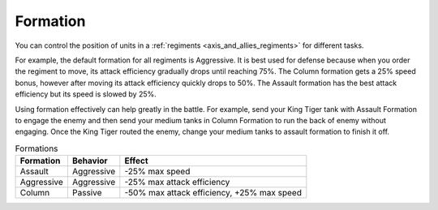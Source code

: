 .. _axis_and_allies_formation:

Formation
=============

.. index:: pair: Axis & Allies; Formations
  
You can control the position of units in a :ref:`regiments <axis_and_allies_regiments>` for different tasks.

For example, the default formation for all regiments is Aggressive. It is best used for defense because when you order the regiment to move, its attack efficiency gradually drops until reaching 75%. The Column formation gets a 25% speed bonus, however after moving its attack efficiency quickly drops to 50%. The Assault formation has the best attack efficiency but its speed is slowed by 25%. 

Using formation effectively can help greatly in the battle. For example, send your King Tiger tank with Assault Formation to engage the enemy and then send your medium tanks in Column Formation to run the back of enemy without engaging. Once the King Tiger routed the enemy, change your medium tanks to assault formation to finish it off. 

.. list-table:: Formations
    :header-rows: 1

    * - Formation
      - Behavior
      - Effect
    * - Assault
      - Aggressive
      - -25% max speed
    * - Aggressive
      - Aggressive
      - -25% max attack efficiency
    * - Column
      - Passive
      - -50% max attack efficiency, +25% max speed
